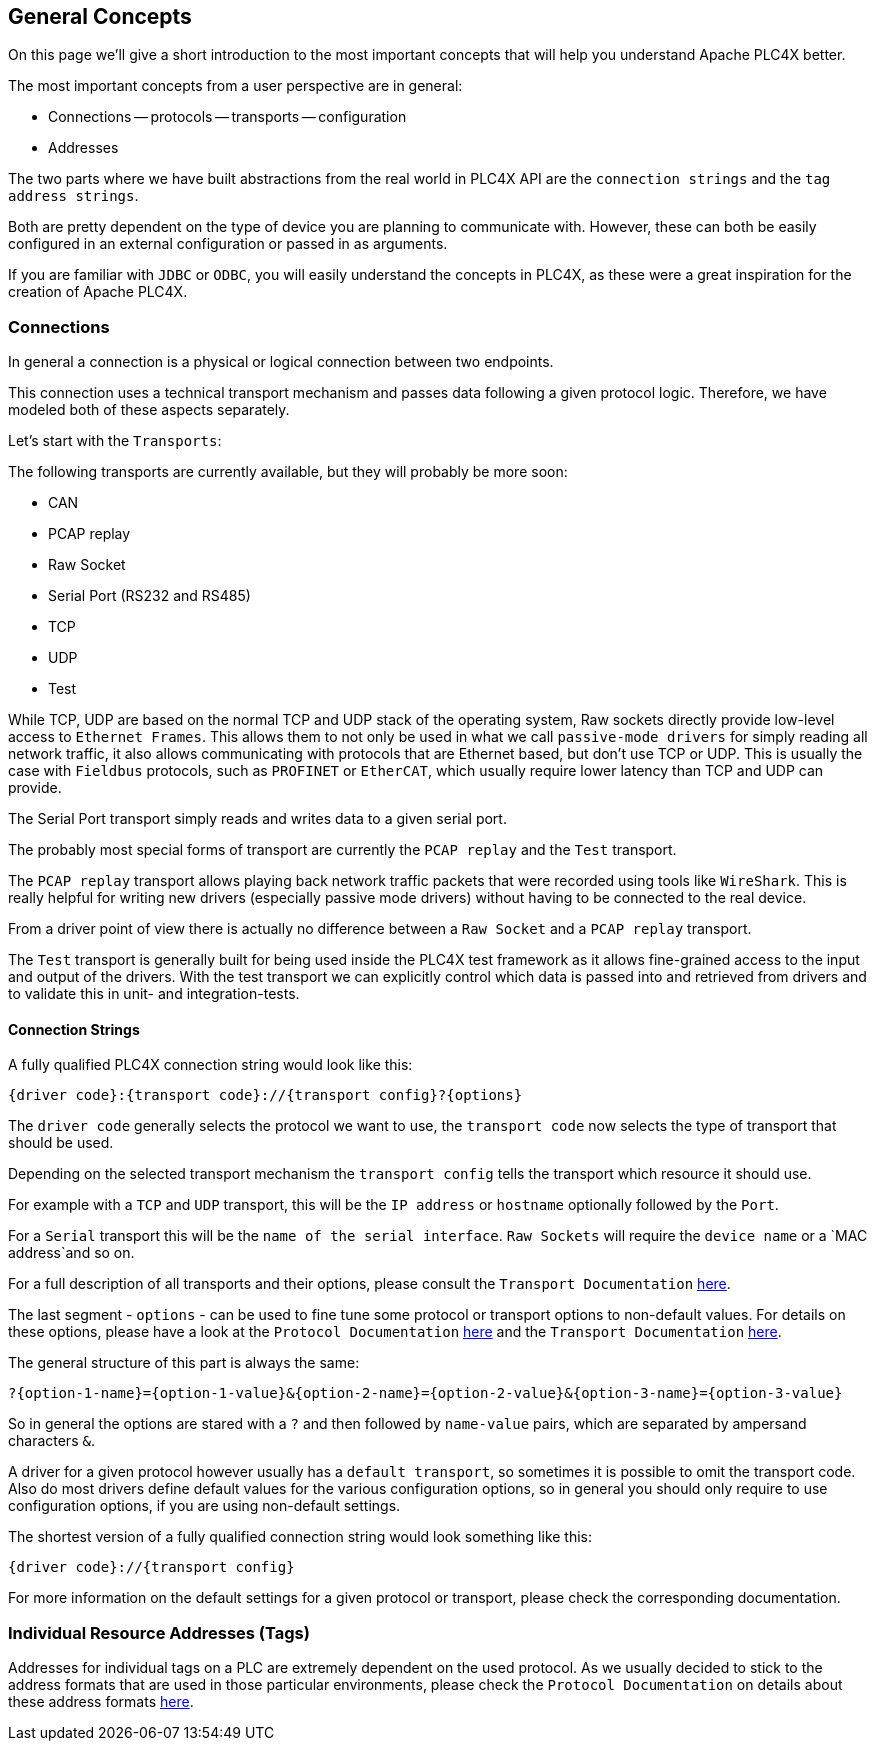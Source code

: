 //
//  Licensed to the Apache Software Foundation (ASF) under one or more
//  contributor license agreements.  See the NOTICE file distributed with
//  this work for additional information regarding copyright ownership.
//  The ASF licenses this file to You under the Apache License, Version 2.0
//  (the "License"); you may not use this file except in compliance with
//  the License.  You may obtain a copy of the License at
//
//      https://www.apache.org/licenses/LICENSE-2.0
//
//  Unless required by applicable law or agreed to in writing, software
//  distributed under the License is distributed on an "AS IS" BASIS,
//  WITHOUT WARRANTIES OR CONDITIONS OF ANY KIND, either express or implied.
//  See the License for the specific language governing permissions and
//  limitations under the License.
//

== General Concepts

On this page we'll give a short introduction to the most important concepts that will help you understand Apache PLC4X better.

The most important concepts from a user perspective are in general:

- Connections
-- protocols
-- transports
-- configuration
- Addresses

The two parts where we have built abstractions from the real world in PLC4X API are the `connection strings` and the `tag address strings`.

Both are pretty dependent on the type of device you are planning to communicate with. However, these can both be easily configured in an external configuration or passed in as arguments.

If you are familiar with `JDBC` or `ODBC`, you will easily understand the concepts in PLC4X, as these were a great inspiration for the creation of Apache PLC4X.

=== Connections

In general a connection is a physical or logical connection between two endpoints.

This connection uses a technical transport mechanism and passes data following a given protocol logic.
Therefore, we have modeled both of these aspects separately.

Let's start with the `Transports`:

The following transports are currently available, but they will probably be more soon:

- CAN
- PCAP replay
- Raw Socket
- Serial Port (RS232 and RS485)
- TCP
- UDP
- Test

While TCP, UDP are based on the normal TCP and UDP stack of the operating system, Raw sockets directly provide low-level access to `Ethernet Frames`.
This allows them to not only be used in what we call `passive-mode drivers` for simply reading all network traffic, it also allows communicating with protocols that are Ethernet based, but don't use TCP or UDP. This is usually the case with `Fieldbus` protocols, such as `PROFINET` or `EtherCAT`, which usually require lower latency than TCP and UDP can provide.

The Serial Port transport simply reads and writes data to a given serial port.

The probably most special forms of transport are currently the `PCAP replay` and the `Test` transport.

The `PCAP replay` transport allows playing back network traffic packets that were recorded using tools like `WireShark`. This is really helpful for writing new drivers (especially passive mode drivers) without having to be connected to the real device.

From a driver point of view there is actually no difference between a `Raw Socket` and a `PCAP replay` transport.

The `Test` transport is generally built for being used inside the PLC4X test framework as it allows fine-grained access to the input and output of the drivers. With the test transport we can explicitly control which data is passed into and retrieved from drivers and to validate this in unit- and integration-tests.

==== Connection Strings

A fully qualified PLC4X connection string would look like this:

----
{driver code}:{transport code}://{transport config}?{options}
----

The `driver code` generally selects the protocol we want to use, the `transport code` now selects the type of transport that should be used.

Depending on the selected transport mechanism the `transport config` tells the transport which resource it should use.

For example with a `TCP` and `UDP` transport, this will be the `IP address` or `hostname` optionally followed by the `Port`.

For a `Serial` transport this will be the `name of the serial interface`. `Raw Sockets` will require the `device name` or a `MAC address`and so on.

For a full description of all transports and their options, please consult the `Transport Documentation` link:../transports/index.html[here].

The last segment - `options` - can be used to fine tune some protocol or transport options to non-default values. For details on these options, please have a look at the `Protocol Documentation` link:../protocols/index.html[here] and the `Transport Documentation` link:../transports/index.html[here].

The general structure of this part is always the same:

----
?{option-1-name}={option-1-value}&{option-2-name}={option-2-value}&{option-3-name}={option-3-value}
----

So in general the options are stared with a `?` and then followed by `name-value` pairs, which are separated by ampersand characters `&`.

A driver for a given protocol however usually has a `default transport`, so sometimes it is possible to omit the transport code. Also do most drivers define default values for the various configuration options, so in general you should only require to use configuration options, if you are using non-default settings.

The shortest version of a fully qualified connection string would look something like this:

----
{driver code}://{transport config}
----

For more information on the default settings for a given protocol or transport, please check the corresponding documentation.

=== Individual Resource Addresses (Tags)

Addresses for individual tags on a PLC are extremely dependent on the used protocol.
As we usually decided to stick to the address formats that are used in those particular environments, please check the `Protocol Documentation` on details about these address formats link:../protocols/index.html[here].
